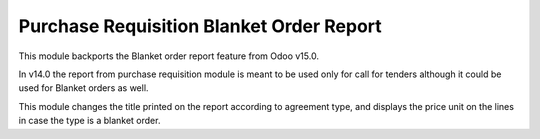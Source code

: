 =========================================
Purchase Requisition Blanket Order Report
=========================================

This module backports the Blanket order report feature from Odoo v15.0.

In v14.0 the report from purchase requisition module is meant to be used only for
call for tenders although it could be used for Blanket orders as well.

This module changes the title printed on the report according to agreement type,
and displays the price unit on the lines in case the type is a blanket order.
